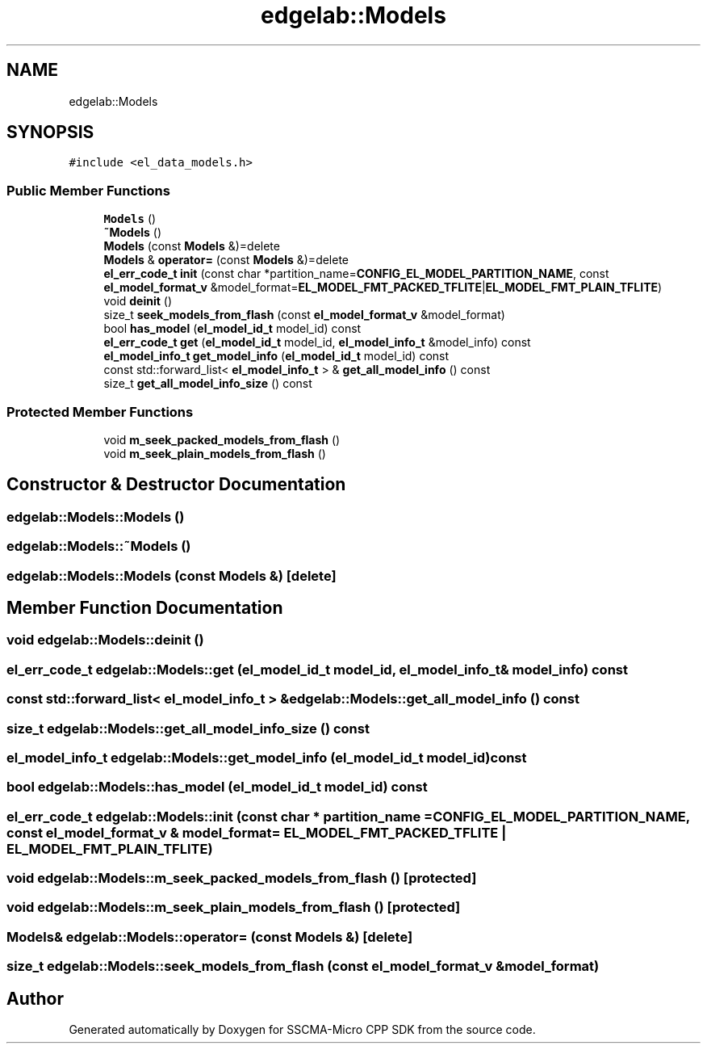.TH "edgelab::Models" 3 "Sun Sep 17 2023" "Version v2023.09.15" "SSCMA-Micro CPP SDK" \" -*- nroff -*-
.ad l
.nh
.SH NAME
edgelab::Models
.SH SYNOPSIS
.br
.PP
.PP
\fC#include <el_data_models\&.h>\fP
.SS "Public Member Functions"

.in +1c
.ti -1c
.RI "\fBModels\fP ()"
.br
.ti -1c
.RI "\fB~Models\fP ()"
.br
.ti -1c
.RI "\fBModels\fP (const \fBModels\fP &)=delete"
.br
.ti -1c
.RI "\fBModels\fP & \fBoperator=\fP (const \fBModels\fP &)=delete"
.br
.ti -1c
.RI "\fBel_err_code_t\fP \fBinit\fP (const char *partition_name=\fBCONFIG_EL_MODEL_PARTITION_NAME\fP, const \fBel_model_format_v\fP &model_format=\fBEL_MODEL_FMT_PACKED_TFLITE\fP|\fBEL_MODEL_FMT_PLAIN_TFLITE\fP)"
.br
.ti -1c
.RI "void \fBdeinit\fP ()"
.br
.ti -1c
.RI "size_t \fBseek_models_from_flash\fP (const \fBel_model_format_v\fP &model_format)"
.br
.ti -1c
.RI "bool \fBhas_model\fP (\fBel_model_id_t\fP model_id) const"
.br
.ti -1c
.RI "\fBel_err_code_t\fP \fBget\fP (\fBel_model_id_t\fP model_id, \fBel_model_info_t\fP &model_info) const"
.br
.ti -1c
.RI "\fBel_model_info_t\fP \fBget_model_info\fP (\fBel_model_id_t\fP model_id) const"
.br
.ti -1c
.RI "const std::forward_list< \fBel_model_info_t\fP > & \fBget_all_model_info\fP () const"
.br
.ti -1c
.RI "size_t \fBget_all_model_info_size\fP () const"
.br
.in -1c
.SS "Protected Member Functions"

.in +1c
.ti -1c
.RI "void \fBm_seek_packed_models_from_flash\fP ()"
.br
.ti -1c
.RI "void \fBm_seek_plain_models_from_flash\fP ()"
.br
.in -1c
.SH "Constructor & Destructor Documentation"
.PP 
.SS "edgelab::Models::Models ()"

.SS "edgelab::Models::~Models ()"

.SS "edgelab::Models::Models (const \fBModels\fP &)\fC [delete]\fP"

.SH "Member Function Documentation"
.PP 
.SS "void edgelab::Models::deinit ()"

.SS "\fBel_err_code_t\fP edgelab::Models::get (\fBel_model_id_t\fP model_id, \fBel_model_info_t\fP & model_info) const"

.SS "const std::forward_list< \fBel_model_info_t\fP > & edgelab::Models::get_all_model_info () const"

.SS "size_t edgelab::Models::get_all_model_info_size () const"

.SS "\fBel_model_info_t\fP edgelab::Models::get_model_info (\fBel_model_id_t\fP model_id) const"

.SS "bool edgelab::Models::has_model (\fBel_model_id_t\fP model_id) const"

.SS "\fBel_err_code_t\fP edgelab::Models::init (const char * partition_name = \fC\fBCONFIG_EL_MODEL_PARTITION_NAME\fP\fP, const \fBel_model_format_v\fP & model_format = \fC\fBEL_MODEL_FMT_PACKED_TFLITE\fP | \fBEL_MODEL_FMT_PLAIN_TFLITE\fP\fP)"

.SS "void edgelab::Models::m_seek_packed_models_from_flash ()\fC [protected]\fP"

.SS "void edgelab::Models::m_seek_plain_models_from_flash ()\fC [protected]\fP"

.SS "\fBModels\fP& edgelab::Models::operator= (const \fBModels\fP &)\fC [delete]\fP"

.SS "size_t edgelab::Models::seek_models_from_flash (const \fBel_model_format_v\fP & model_format)"


.SH "Author"
.PP 
Generated automatically by Doxygen for SSCMA-Micro CPP SDK from the source code\&.

